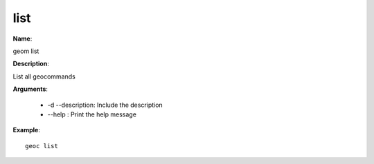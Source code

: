 list
====

**Name**:

geom list

**Description**:

List all geocommands

**Arguments**:

   * -d --description: Include the description

   * --help : Print the help message



**Example**::

    geoc list